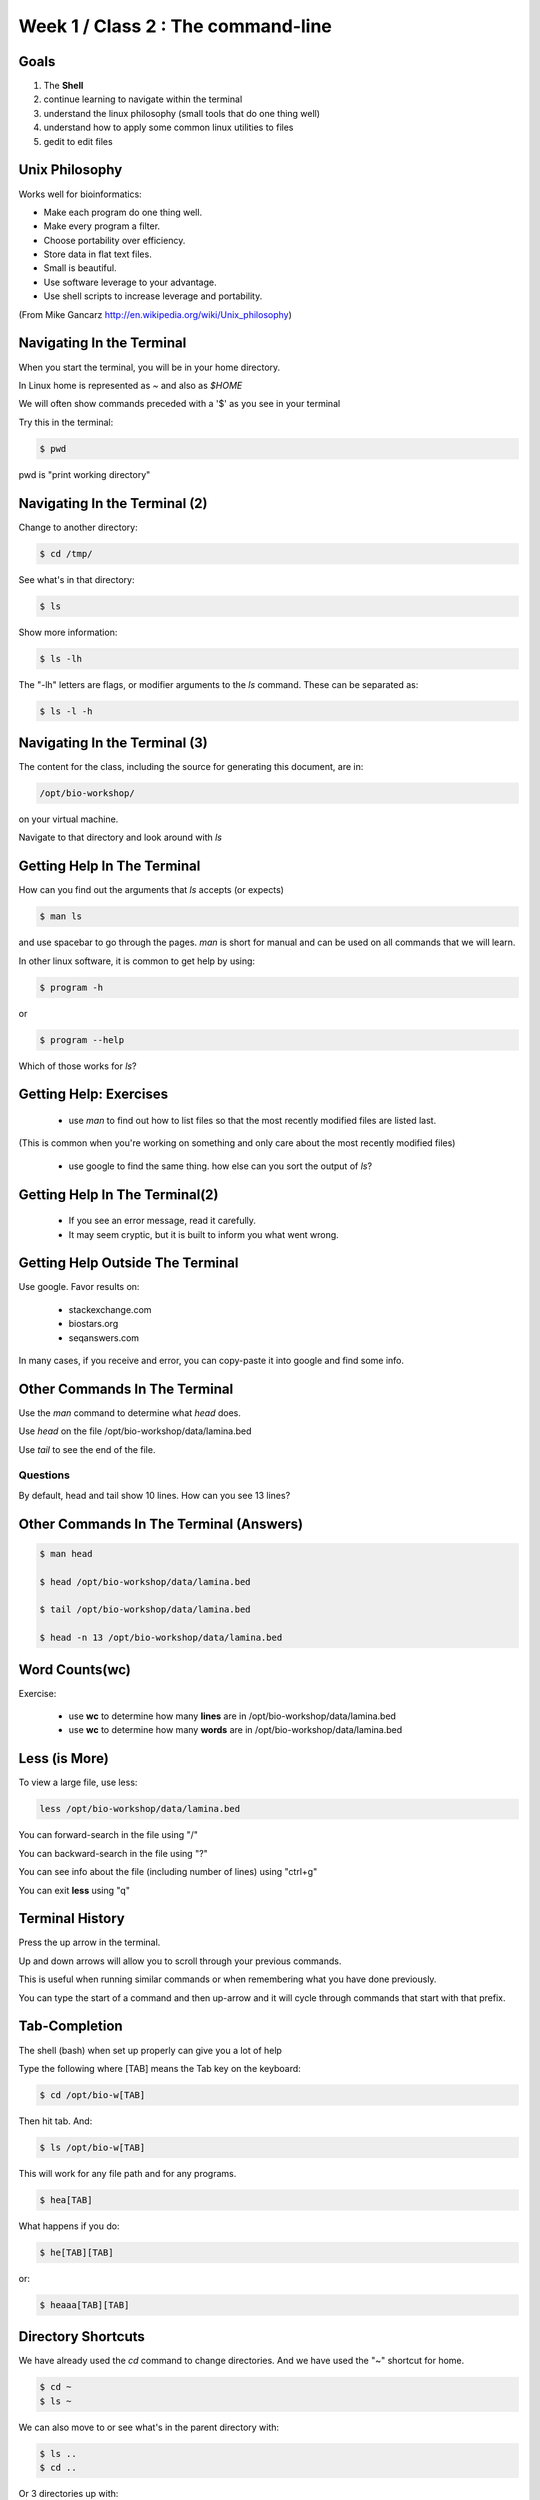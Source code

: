 Week 1 / Class 2 : The command-line
===================================

Goals
-----

1. The **Shell**
2. continue learning to navigate within the terminal
3. understand the linux philosophy (small tools that do one thing well)
4. understand how to apply some common linux utilities to files
5. gedit to edit files


Unix Philosophy
---------------

Works well for bioinformatics:

+ Make each program do one thing well.
+ Make every program a filter.
+ Choose portability over efficiency.
+ Store data in flat text files.
+ Small is beautiful.
+ Use software leverage to your advantage.
+ Use shell scripts to increase leverage and portability.

(From Mike Gancarz http://en.wikipedia.org/wiki/Unix_philosophy)


Navigating In the Terminal
--------------------------

When you start the terminal, you will be in your home directory.

In Linux home is represented as `~` and also as `$HOME`

We will often show commands preceded with a '$' as you see in your terminal

Try this in the terminal:

.. code-block:: bash

    $ pwd

pwd is "print working directory"


Navigating In the Terminal (2)
------------------------------

Change to another directory:

.. code-block:: bash

    $ cd /tmp/

See what's in that directory:

.. code-block:: bash

    $ ls

Show more information:

.. code-block:: bash

    $ ls -lh

The "-lh" letters are flags, or modifier arguments to the *ls* command.
These can be separated as:

.. code-block:: bash

    $ ls -l -h

Navigating In the Terminal (3)
------------------------------

The content for the class, including the source for generating this document,
are in:

.. code-block:: bash

    /opt/bio-workshop/

on your virtual machine.

Navigate to that directory and look around with `ls`


Getting Help In The Terminal
----------------------------

How can you find out the arguments that *ls* accepts (or expects)

.. code-block:: bash

    $ man ls

and use spacebar to go through the pages. *man* is short for manual
and can be used on all commands that we will learn. 

In other linux software, it is common to get help by using:

.. code-block:: bash

    $ program -h

or

.. code-block:: bash

    $ program --help

Which of those works for `ls`?

Getting Help: Exercises
-----------------------


 + use `man` to find out how to list files so that the most
   recently modified files are listed last.

(This is common when you're working on something and only
care about the most recently modified files)

 + use google to find the same thing. how else can you
   sort the output of `ls`?


Getting Help In The Terminal(2)
-------------------------------

 + If you see an error message, read it carefully. 
 + It may seem cryptic, but it is built to inform you what went wrong.


Getting Help Outside The Terminal
---------------------------------

Use google. Favor results on:

 + stackexchange.com
 + biostars.org
 + seqanswers.com

In many cases, if you receive and error, you can copy-paste it into google and find some info.


Other Commands In The Terminal
------------------------------

Use the *man* command to determine what *head* does.

Use *head* on the file /opt/bio-workshop/data/lamina.bed

Use *tail* to see the end of the file.

Questions
+++++++++

By default, head and tail show 10 lines. How can you see 13 lines?



Other Commands In The Terminal (Answers)
----------------------------------------

.. code-block:: bash

    $ man head

    $ head /opt/bio-workshop/data/lamina.bed

    $ tail /opt/bio-workshop/data/lamina.bed

    $ head -n 13 /opt/bio-workshop/data/lamina.bed
        

Word Counts(wc)
---------------


Exercise:

    + use **wc** to determine how many **lines** are in /opt/bio-workshop/data/lamina.bed
    + use **wc** to determine how many **words** are in /opt/bio-workshop/data/lamina.bed
  

Less (is More)
--------------

To view a large file, use less:

.. code-block:: bash

    less /opt/bio-workshop/data/lamina.bed

You can forward-search in the file using "/"

You can backward-search in the file using "?"

You can see info about the file (including number of lines) using "ctrl+g"

You can exit **less** using "q"


Terminal History
----------------

Press the up arrow in the terminal.

Up and down arrows will allow you to scroll through your previous commands.

This is useful when running similar commands or when remembering what you have
done previously.

You can type the start of a command and then up-arrow and it will cycle
through commands that start with that prefix.


Tab-Completion
--------------

The shell (bash) when set up properly can give you a lot of help

Type the following where [TAB] means the Tab key on the keyboard:

.. code-block:: bash

    $ cd /opt/bio-w[TAB]

Then hit tab. And:

.. code-block:: bash

    $ ls /opt/bio-w[TAB]

This will work for any file path and for any programs.

.. code-block:: bash

    $ hea[TAB]

What happens if you do:

.. code-block:: bash

    $ he[TAB][TAB] 

or:

.. code-block:: bash


    $ heaaa[TAB][TAB] 


Directory Shortcuts
-------------------

We have already used the `cd` command to change directories. And we have
used the "~" shortcut for home.

.. code-block:: bash

    $ cd ~ 
    $ ls ~

We can also move to or see what's in the parent directory with:
    
.. code-block:: bash

    $ ls ..
    $ cd ..

Or 3 directories up with:
    
.. code-block:: bash

    $ ls ../../..
    $ cd ../../..

To explicitly see the current directory:

.. code-block:: bash

    $ ls ./

Directory Shortcuts(2)
----------------------

We can go 2 directories up with:

.. code-block:: bash

    $ cd ../../

Here, we can remember that "." is the current directory and .. is one directory up.
What does this do:

.. code-block:: bash

    $ ls ./*

Directory Shortcuts(3)
----------------------

you can go to the last directory with:

.. code-block:: bash

    $ cd -

and switch back and forth by using that repeatedly.


make and remove directories
---------------------------

.. code-block:: bash

    mkdir ~/tmp # OK

    mkdir ~/tmp/asdf/asdf # ERROR

    mkdir -p ~/tmp/asdf/asdf # OK


What does -p do?

Remove directories:

.. code-block:: bash

   rm ~/tmp/asdf # ERROR

   rm -r ~/tmp/asdf/asdf # OK

What is -r ?

.. note ::

    be careful with `rm -r` and `rm -rf`

What does this do?

.. code-block:: bash

    rm -r /


moving/copying files
--------------------

mv [source] [dest]

.. code-block:: bash

    touch /tmp/asdf
    mv /tmp/asdf ~
    ls -lhtr ~/

moving/copying files(2)
-----------------------

in class excercise:


 1. make a directory `/tmp/moveable`
 2. move that directory to ~
 3. copy that directory to `/tmp/subdir/`


echo
----

echo is print:

.. code-block:: bash

    echo "hello world"

and you can use it to see **bash** variables:

.. code-block:: bash

    echo $HOME

    echo $HISTFILE

variables
---------

We will start covering programming in the next classes, but variables are a
key component of programming.

You can do:

.. code-block:: bash

    $important=/opt/bio-workshop/data/lamina.bed
    ls -lh $important


sudo
----

.. image:: http://imgs.xkcd.com/comics/sandwich.png

.. code-block:: bash

    apt-get install cowsay
    sudo apt-get install cowsay


other commands
--------------

excercise:

use `man` to determine the function of:

    + wget
    + uniq

How many records are present for each chromosome in
/opt/bio-workshop/data/lamina.bed (assume it is sorted by chromosome)?

gedit
-----

In order to edit files as you would using `notepad` or `word` in windows,
we will use the simple editor "gedit".

You can open gedit from the terminal using:

.. code-block:: bash

    $ gedit

This will open a new window with GUI controls. Use gedit to write/edit scripts for this class


Scripts
-------

A script is simply a series of commands that you save in a file. You will need to write
scripts to complete the homework.

Put this text:

.. code-block:: bash

    ls /opt/bio-workshop/

Into the file *`my-ls.sh`* by opening `gedit` pasting that text then `save as..` using the GUI controls

You can then run it as:

.. code-block:: bash

    bash my-ls.sh

And you should see the same output as if you ran `ls /opt/bio-workshop` directly.

Scripts
-------

Scripts will be more useful when you have a series of commands you want to run in series.

For example a pipeline where you:

 1. run quality control on some ChIP-seq reads 
 2. align reads to a reference genome
 3. find peaks (binding sites)
 4. annotate the binding sites.

In cases like that, a script will provide a record of what you have done.

Comments
--------

For the homework you will comment your scripts. 

Comments are not read by the shell, but they tell us (and you) what
you were trying to do. You can comment your code using the "#" symbol.

.. code-block:: bash
    
    # list all files in the /tmp/ directory ordered so that most recently
    # changed appear last
    $ ls -lhtr /tmp/

Pipes
-----

Since linux is made of small utilities, we often want to chain them
together. We will cover this in detail next class, but the idea
is that each program takes data, modifies it, and sends it to the next.

We can see lines 5-10 of a file with:

.. code-block:: bash

    head /opt/bio-workshop/data/lamina.bed | tail -n 5

Resources
---------

There is a nice summary of bash features here: http://digital-era.net/wp-content/uploads/2013/12/BASH-as-a-Modern-Programming-Language-Presentation-1.pdf

In Class Exercises
------------------


Place the answers to these in the bash script:


    1. write a bash script that you can run to list only the 2 most recently
       modified files in a given directory (using what you've learned in this class)
    2. make that script executable (use google to learn how to do this).

    3. With `head`, you can see the first line of a file with head -n1.
       How can you see all of a file *except* the first line.

    4. Without using your history, how few keystrokes can you use to run the following command (must work from any directory)?

        ls /opt/bio-workshop/data/lamina.bed

    5. How few keystrokes can you do #4 using your history?

    6. To learn about piping (|), use cowsay to:

       a. show your current working directory
       b. tell  you the number of lines in /opt/bio-workshop/data/lamina.bed
       c. tell you the most recently modified file (or directory) in $HOME
